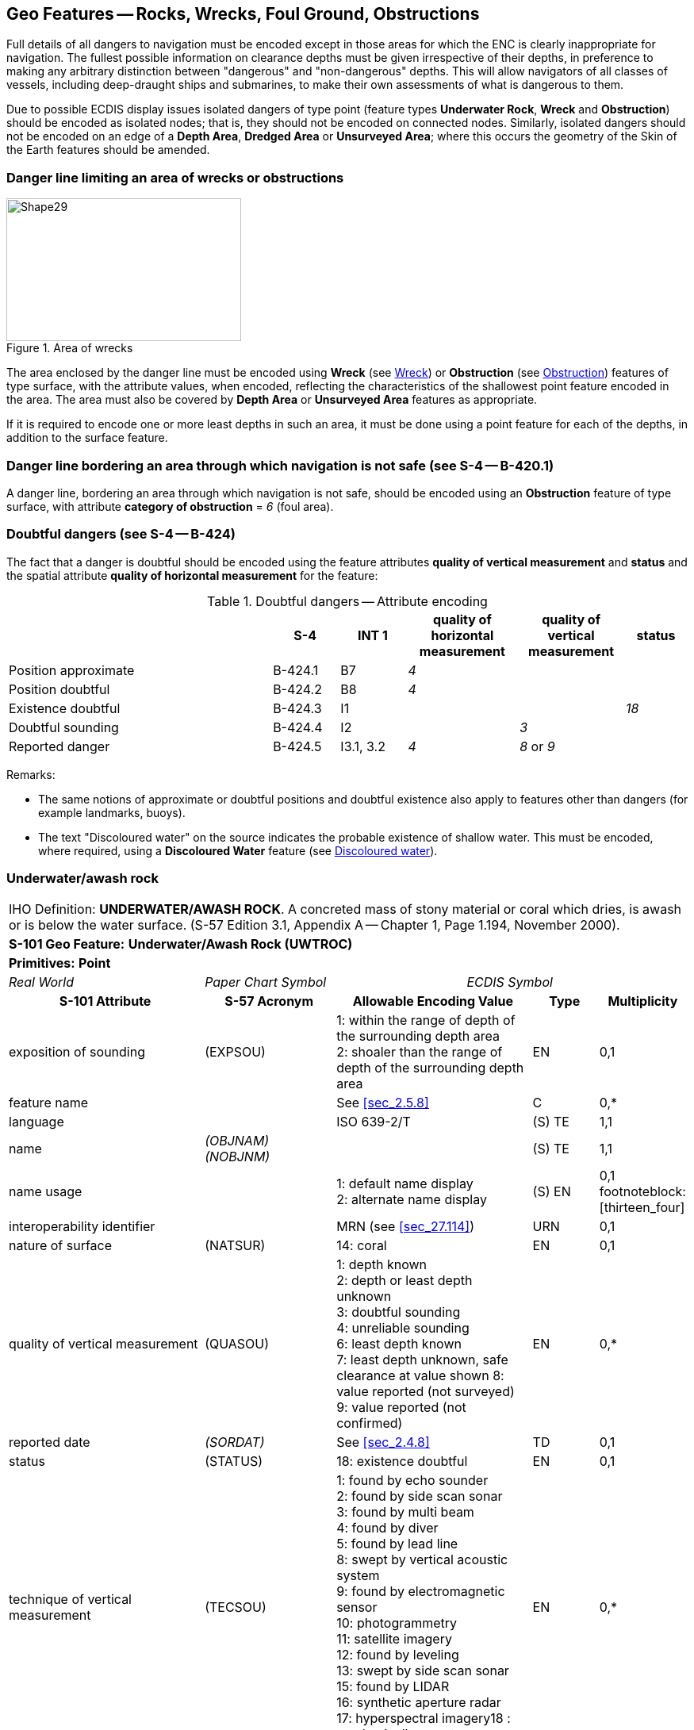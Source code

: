 
[[sec_13]]
== Geo Features -- Rocks, Wrecks, Foul Ground, Obstructions

Full details of all dangers to navigation must be encoded except in those areas for which the ENC is clearly inappropriate for navigation. The fullest possible information on clearance depths must be given irrespective of their depths, in preference to making any arbitrary distinction between "dangerous" and "non-dangerous" depths. This will allow navigators of all classes of vessels, including deep-draught ships and submarines, to make their own assessments of what is dangerous to them.

Due to possible ECDIS display issues isolated dangers of type point (feature types *Underwater Rock*, *Wreck* and *Obstruction*) should be encoded as isolated nodes; that is, they should not be encoded on connected nodes. Similarly, isolated dangers should not be encoded on an edge of a *Depth Area*, *Dredged Area* or **Unsurveyed Area**; where this occurs the geometry of the Skin of the Earth features should be amended.

[[sec_13.1]]
=== Danger line limiting an area of wrecks or obstructions

[[fig_13-1]]
.Area of wrecks
image::figure-13-1.png[Shape29,296,180]

The area enclosed by the danger line must be encoded using *Wreck* (see <<sec_13.5>>) or *Obstruction* (see <<sec_13.6>>) features of type surface, with the attribute values, when encoded, reflecting the characteristics of the shallowest point feature encoded in the area. The area must also be covered by *Depth Area* or *Unsurveyed Area* features as appropriate.

If it is required to encode one or more least depths in such an area, it must be done using a point feature for each of the depths, in addition to the surface feature.

[[sec_13.2]]
=== Danger line bordering an area through which navigation is not safe (see S-4 -- B-420.1)

A danger line, bordering an area through which navigation is not safe, should be encoded using an *Obstruction* feature of type surface, with attribute *category of obstruction* = _6_ (foul area).

[[sec_13.3]]
=== Doubtful dangers (see S-4 -- B-424)

The fact that a danger is doubtful should be encoded using the feature attributes *quality of vertical measurement* and *status* and the spatial attribute *quality of horizontal measurement* for the feature:

[[table_13-1]]
.Doubtful dangers -- Attribute encoding
[cols="191,48,48,80,76,45"]
|===
|

| *S-4*
| *INT 1*
| *quality of horizontal measurement*
| *quality of vertical measurement*
| *status*

| Position approximate
| B-424.1
| B7
| _4_
|

|

| Position doubtful
| B-424.2
| B8
| _4_
|

|

| Existence doubtful
| B-424.3
| I1
|

|

| _18_

| Doubtful sounding
| B-424.4
| I2
|

| _3_
|

| Reported danger
| B-424.5
| I3.1, 3.2
| _4_
| _8_ or _9_
|

|===

[underline]#Remarks:#

* The same notions of approximate or doubtful positions and doubtful existence also apply to features other than dangers (for example landmarks, buoys).
* The text "Discoloured water" on the source indicates the probable existence of shallow water. This must be encoded, where required, using a *Discoloured Water* feature (see <<sec_13.8>>).

[[sec_13.4]]
=== Underwater/awash rock

[cols="10",options="unnumbered"]
|===
10+| [underline]#IHO Definition:# *UNDERWATER/AWASH ROCK*. A concreted mass of stony material or coral which dries, is awash or is below the water surface. (S-57 Edition 3.1, Appendix A -- Chapter 1, Page 1.194, November 2000).
10+| *[underline]#S-101 Geo Feature:#* *Underwater/Awash Rock (UWTROC)*
10+| *[underline]#Primitives:#* *Point*

3+| _Real World_ 4+| _Paper Chart Symbol_ 3+| _ECDIS Symbol_

3+h| S-101 Attribute 2+h| S-57 Acronym 3+h| Allowable Encoding Value h| Type h| Multiplicity
3+| exposition of sounding 2+| (EXPSOU) 3+|
1: within the range of depth of the surrounding depth area +
2: shoaler than the range of depth of the surrounding depth area | EN | 0,1

3+| feature name 2+| 3+| See <<sec_2.5.8>> | C | 0,*

3+| language 2+| 3+| ISO 639-2/T | (S) TE | 1,1

3+| name 2+| _(OBJNAM) (NOBJNM)_ 3+| | (S) TE | 1,1

3+| name usage
2+| 3+|
1: default name display +
2: alternate name display +
| (S) EN
| 0,1 footnoteblock:[thirteen_four]

3+| interoperability identifier 2+| 3+| MRN (see <<sec_27.114>>) | URN | 0,1

3+| nature of surface 2+| (NATSUR) 3+|
14: coral | EN | 0,1
3+| quality of vertical measurement 2+| (QUASOU) 3+|
1: depth known +
2: depth or least depth unknown +
3: doubtful sounding +
4: unreliable sounding +
6: least depth known +
7: least depth unknown, safe clearance at value shown
8: value reported (not surveyed)
9: value reported (not confirmed) | EN | 0,*
3+| reported date 2+| _(SORDAT)_ 3+| See <<sec_2.4.8>> | TD | 0,1
3+| status 2+| (STATUS) 3+|
18: existence doubtful | EN | 0,1
3+| technique of vertical measurement 2+| (TECSOU) 3+|
1: found by echo sounder +
2: found by side scan sonar +
3: found by multi beam +
4: found by diver +
5: found by lead line +
8: swept by vertical acoustic system +
9: found by electromagnetic sensor +
10: photogrammetry +
11: satellite imagery +
12: found by leveling +
13: swept by side scan sonar +
15: found by LIDAR +
16: synthetic aperture radar +
17: hyperspectral imagery18 : mechanically swept | EN | 0,*

3+| value of sounding 2+| (VALSOU) 3+| | RE | 1,1

3+| water level effect 2+| (WATLEV) 3+|
3: always under water/ submerged +
4: covers and uncovers +
5: awash | EN | 1,1

3+| scale minimum 2+| (SCAMIN) 3+| See <<sec_2.5.9>> | IN | 0,1

3+| information 2+| 3+| See <<sec_2.4.6>> | C | 0,*

3+| file locator 2+| 3+| | (S) TE | 0,1

3+| file reference 2+| _(TXTDSC) (NTXTDS)_ 3+| | (S) TE | 0,1 footnoteblock:[thirteen_four]

3+| headline 2+| 3+| | (S) TE | 0,1

3+| language 2+| 3+| ISO 639-2/T | (S) TE | 1,1

3+| text 2+| _(INFORM) (NINFOM)_ 3+| | (S) TE | 0,1 footnoteblock:[thirteen_four]

3+| default clearance depth 2+| 3+| See <<sec_30.1>> | RE | 0,1 footnoteblock:[thirteen_four]

3+| surrounding depth 2+| 3+| | RE | 1,1

10+h| Feature Associations
h| S-101 Role 3+h| Association Type 3+h| Associated to 2+h| Type h| Multiplicity
| The Updated Object 3+| *Updated Information* (see <<sec_25.21>>) 3+| *Update Information* 2+| Association | 0,*
| The Position Provider 3+| *Text Association* (see <<sec_25.17>>). 3+| *Text Placement* 2+| Composition | 0,1
| - 3+| *Additional Information* (see <<sec_25.1>>) 3+| *Nautical Information* 2+| Association | 0,*
| - 3+| *Spatial Association* (see <<sec_25.15>>) 3+| *Spatial Quality* 2+| Association | 0,*

|===

[[thirteen_four]]
[NOTE]
--
Complex attribute *feature name*, sub-attribute *name usage* is mandatory if the name is intended to be displayed when display of names is enabled by the Mariner. See <<sec_2.5>>.

For each instance of *information*, at least one of the sub-attributes *file reference* or *text* must be populated.

The ECDIS "system" attribute *default clearance depth* must be populated with a value, which must not be an empty (null) value, if the attribute *value of sounding* is populated with an empty (null) value.
--

[underline]#INT 1 Reference:# K 11-15

[[sec_13.4.1]]
==== Rocks which may cover (see S-4 -- B-421.2 to B-421.4)

Full details of all dangers to navigation must be encoded except in those areas for which the ENC is clearly inappropriate for navigation (see S-4 -- B-401 and B-402). The fullest possible information on clearance depths must be given irrespective of their depths, where known, in preference to making any arbitrary distinction between "dangerous" and "non-dangerous" depths. This will allow navigators of all classes of vessels, including deep-draught ships and submarines, to make their own assessments of what is dangerous to them.

Underwater rocks may cover and uncover, may be awash, or may be always underwater.

Population of the attributes *quality of vertical* *measurement*, *water level effect*, *reported date* and the spatial attribute *quality of horizontal measurement* are described in the Table below:

[[table_13-2]]
.Underwater rocks -- Attribute encoding
[cols="245,51,63,72,134"]
|===
h| Rock or coral reef h| INT 1 h| water level effect h| quality of vertical measurement h| Comment

| Covers and uncovers, depth unknown | K11 | _4_ | _2_ or _<undefined></undefined>_ | See Remarks below for population of the attribute *exposition of sounding*.
| Covers and uncovers, depth known | K11 | _4_ | any value except __2__; or _<undefined>_ | Negative value for *value of sounding*
| Awash | K12 | _5_ | |
| Always submerged, depth unknown | K13 | _3_ | _2_ or _<undefined>_ | See Remarks below for population of the attribute *exposition of sounding*.
| Always submerged, depth known | K14 | _3_ | any value except __2__; or _<undefined>_ |
| Reported, not confirmed | I3.1,3.2 | _3,4_ or _5_ | _9_ | If available, the year reported should be encoded in *reported date*.

The spatial attribute *quality of horizontal measurement* should be set to _4_ (approximate).

|===

[underline]#Remarks:#

* For rocks which do not cover (islets), see <<sec_5.4.2>>.
* All *Underwater/Awash Rock* features should be encoded using one of the above combinations of attributes.
* The minimum depth, if known, over any submerged rock, must be encoded using the attribute *value of sounding*. Where *value of sounding* is populated with an empty (null) value, display of the rock in ECDIS as an underwater hazard, in accordance with the Mariner's selected safety depth, will be dependent on the value populated for the ECDIS "system" attribute *default clearance depth* (see <<sec_2.4.5.1;and!sec_30.1>> and 8^th^ bullet below).
* An instance of the information type *Spatial Quality* (see <<sec_25.4>>) may be associated to the rock point geometry, using the association *Spatial Association*, to indicate, where required, that the horizontal position and/or the vertical uncertainty for the rock is of different (higher or lower) accuracy than indicated by the underlaying *Quality of Bathymetric Data* Meta feature (see <<sec_3.8>>). Where *Spatial Quality* is associated to the rock and *value of sounding* is populated with an empty (null) value, the value for the attribute *vertical uncertainty* (*uncertainty fixed*) on the associated *Spatial Quality*, where required, must also be populated as empty (null). See also <<sec_3.8.1.3>>(Sounding uncertainty).
* Where *Underwater/Awash Rock* is encoded, there must be no *Sounding* feature encoded coincident.
* For area rock and coral reef features, see <<sec_12.1.1>>.
* When a group of rocks is surrounded by a danger line, each rock should be encoded as a separate *Underwater/Awash Rock* feature covered by an obstruction area feature (*Obstruction* -- see <<sec_13.6>>).
* If it is required to encode an *Underwater/Awash Rock* feature where the attribute *value of sounding* is populated with an empty (null) value, but the source information indicates the depth of the feature is within the range of the surrounding depth area, the value *exposition of sounding* = _1_ (within the range of the surrounding depth area) must be populated in order to avoid the unnecessary display of isolated danger symbols in ECDIS.

[underline]#Distinction:# Obstruction; Seabed Area; Sounding; Wreck.

[[sec_13.5]]
=== Wreck

[cols="10",options="unnumbered"]
|===
10+| [underline]#IHO Definition:# *WRECK*. The ruined remains of a stranded or sunken vessel which has been rendered useless. (IHO Dictionary -- S-32).
10+| *[underline]#S-101 Geo Feature:#* *Wreck (WRECKS)*
10+| *[underline]#Primitives:#* *Point, Surface*

3+| _Real World_ 4+| _Paper Chart Symbol_ 3+| _ECDIS Symbol_

3+h| S-101 Attribute 2+h| S-57 Acronym 3+h| Allowable Encoding Value h| Type h| Multiplicity
3+| category of wreck 2+| (CATWRK) 3+|
1: non-dangerous wreck
2: dangerous wreck +
3: distributed remains of wreck +
4: wreck showing mast/masts
5: wreck showing any portion of hull or superstructure | EN | 0,1 footnoteblock:[thirteen_five]
3+| exposition of sounding 2+| (EXPSOU) 3+|
1: within the range of depth of the surrounding depth area +
2: shoaler than the range of depth of the surrounding depth area +
3: deeper than the range of depth of the surrounding depth area | EN | 0,1
3+| feature name 2+| 3+| See <<sec_2.5.8>> | C | 0,*

3+| language 2+| 3+| ISO 639-2/T | (S) TE | 1,1

3+| name 2+| _(OBJNAM) (NOBJNM)_ 3+| | (S) TE | 1,1

3+| name usage
2+| 3+|
1: default name display +
2: alternate name display +
| (S) EN
| 0,1 footnoteblock:[thirteen_five]

3+| height
2+| (HEIGHT)
3+| | RE | 0,1

3+| interoperability identifier 2+| 3+| MRN (see <<sec_27.114>>) | URN | 0,1

3+| quality of vertical measurement 2+| (QUASOU) 3+|
1: depth known +
2: depth or least depth unknown +
3: doubtful sounding +
4: unreliable sounding +
6: least depth known +
7: least depth unknown, safe clearance at value shown
8: value reported (not surveyed)
9: value reported (not confirmed) | EN | 0,*
3+| radar conspicuous
2+| (CONRAD)
3+| | BO | 0,1

3+| reported date 2+| _(SORDAT)_ 3+| See <<sec_2.4.8>> | TD | 0,1
3+| status 2+| (STATUS) 3+|
7: temporary +
13: historic +
18: existence doubtful | EN | 0,*
3+| technique of vertical measurement 2+| (TECSOU) 3+|
1: found by echo sounder +
2: found by side scan sonar +
3: found by multi beam +
4: found by diver +
5: found by lead line +
8: swept by vertical acoustic system +
9: found by electromagnetic sensor +
10: photogrammetry +
11: satellite imagery +
12: found by levelling +
13: swept by side scan sonar +
15: found by LIDAR +
16: synthetic aperture radar +
17: hyperspectral imagery +
18: mechanically swept | EN | 0,*
3+| value of sounding
2+| (VALSOU)
3+| | RE | 0,1 footnoteblock:[thirteen_five]

3+| visual prominence 2+| (CONVIS) 3+|
1: visually conspicuous +
2: not visually conspicuous +
3: prominent | EN | 0,1
3+| water level effect 2+| (WATLEV) 3+|
1: partly submerged at high water +
2: always dry +
3: always under water/ submerged
4: covers and uncovers +
5: awash | EN | 1,1
3+| scale minimum 2+| (SCAMIN) 3+| See <<sec_2.5.9>> | IN | 0,1
3+| information 2+| 3+| See <<sec_2.4.6>> | C | 0,*

3+| file locator
2+| 3+| | (S) TE
| 0,1

3+| file reference 2+| _(TXTDSC) (NTXTDS)_ 3+| | (S) TE | 0,1 footnoteblock:[thirteen_five]

3+| headline
2+| 3+| | (S) TE
| 0,1

3+| language 2+| 3+| ISO 639-2/T | (S) TE | 1,1

3+| text 2+| _(INFORM) (NINFOM)_ 3+| | (S) TE | 0,1 footnoteblock:[thirteen_five]

3+| pictorial representation 2+| (PICREP) 3+| See <<sec_2.4.12.2>> | TE | 0,1
3+| default clearance depth 2+| 3+| See <<sec_30.1>> | RE | 0,1 footnoteblock:[thirteen_five]

3+| surrounding depth
2+| 3+| | RE | 1,1

10+h| Feature Associations

h| S-101 Role 3+h| Association Type 3+h| Associated to 2+h| Type h| Multiplicity
| The Structure 3+| *Structure/Equipment* (see <<sec_25.16>>) 3+| *Daymark*, *Distance Mark*, *Fog Signal*, *Light All Around*, *Light Fog Detector*, *Light Sectored*, *Physical AIS Aid to Navigation*, *Radar Transponder Beacon*, *Retroreflector*, *Signal Station Traffic*, *Signal Station Warning* 2+| Composition | 0,1
| The Updated Object 3+| *Updated Information* (see <<sec_25.21>>) 3+| *Update Information* 2+| Association | 0,*
| The Position Provider 3+| *Text Association* (see <<sec_25.17>>). 3+| *Text Placement* 2+| Composition | 0,1
| - 3+| *Additional Information* (see <<sec_25.1>>) 3+| *Nautical Information* 2+| Association | 0,*
| - 3+| *Spatial Association* (see <<sec_25.15>>) 3+| *Spatial Quality* 2+| Association | 0,*

|===

[[thirteen_five]]
[NOTE]
--
Exactly one of the attributes *category of wreck* or *value of sounding* must be populated; *category of wreck* is mandatory if the attribute *height* has been populated with a value.

Complex attribute *feature name*, sub-attribute *name usage* is mandatory if the name is intended to be displayed when display of names is enabled by the Mariner. See <<sec_2.5.8>>.

For each instance of *information*, at least one of the sub-attributes *file reference* or *text* must be populated.

The ECDIS "system" attribute *default clearance depth* must be populated with a value, which must not be an empty (null) value, if the attribute *height* has not been populated and the attribute *category of wreck* is populated or the attribute *value of sounding* is populated with an empty (null) value.
--

[underline]#INT 1 Reference:# K 20-31

[[sec_13.5.1]]
==== Wrecks (see S-4 -- B-422, B-422.1 to B-422.8)

Wrecks must be encoded to whatever depth they are considered to be of interest, also taking account of the needs of submarines and fishing vessels where appropriate, but not generally in water deeper than 2000m. (Trawling regularly takes place in depths of 400m and occasionally in depths as great as 2000m).

Population of the attributes *category of wreck*, *quality of vertical* *measurement*, *technique of vertical measurement* and *water level effect* are described in <<table_13-3>> below.

In the following Table, the symbol '/' indicates that this attribute is not relevant for the wreck instance and therefore must not be encoded. A blank indicates that the encoder may choose a relevant value for the attribute.

[[table_13-3]]
.Wrecks -- Attribute encoding
[cols="621,120,96,144,144,216,225"]
|===
h| Wrecks... h| S-4 h| INT 1 h| category of wreck h| water level effect h| quality of vertical measurement h| technique of vertical measurement
| Showing any part of hull or superstructure (visible at high water) | B-422.2 | K24K20 | _5_ | _1_ or _2_ | _/_ | _/_
| Showing any part of hull or superstructure (visible at low water) | B-422.2 | K24K21 | _5_ | _4_ | |

| Covers and uncovers | B-422.2  K24K21 | _4_ or _5_ | _4_ | | |

| Awash | | | | _5_ | |

| Only the mast is visible at high water | B-422.2 | K25 | _4_ or _5_ | _1_ | _/_ | _/_

| Only the mast is visible at low water | B-422.2 | K25 | _4_ | _4_ | |

| Measured depth | B-422.4 | K26 | | _3_ | _1,__6_ or _<undefined>_ |

| Depth measured and mechanically swept | B-422.3 | K27 | | _3_ | _6_ | _18_

| Depth measured by diver | B-422.3 | K27 | | _3_ | _1_ or _6_ | _4_

| Depth unknown, considered dangerous by the responsible producing authority | B-422.6 | K28 | _2_ | _3_ | _2*_ or _<undefined></undefined>_ | _/_
| Depth unknown, not considered dangerous by the responsible producing authority | B-422.6 | K29 | _1_ | _3_ | _2\* or <undefined>_ | _/_
| Depth unknown, with a safe clearance | B-422.5 | K30 | | _3_ | _7_ | _/_

| Distributed remains of wreck | B-422.8 | K31 | _3_ | | |

| Reported, not confirmed | B-424.5 | I3.1 I3.2 | | | _9_ |

|===

All wrecks should be encoded using one of the above combinations of attributes. \* For a wreck where the least depth is unknown, the attribute value _2_ (depth or least depth unknown) for *quality of vertical measurement* does not apply to the depth of the seabed near the wreck. The provision of more quantitative information for wrecks where possible is particularly important in terms of the portrayal of wrecks in ECDIS, as the classification of wrecks as "dangerous" or "non-dangerous" is not taken into account in ECDIS when symbolizing *Wreck* features outside *Unsurveyed Area*. This often results in wrecks located in *Depth Area* or *Dredged Area* being symbolized as an obstruction to navigation where they are actually non-dangerous. Where the depth of the wreck is unknown, compilers should consider determining an estimated safe clearance value (see S-4 -- B-422.5) and populating *quality of vertical measurement* = _7_ (least depth unknown, safe clearance at value shown).

[underline]#Remarks:#

* Only one of the attributes *category of wreck* or *value of sounding* must be populated, not both.
* The attribute *height* is only relevant for wrecks having attribute *water level effect* = _1_ (partly submerged at high water) or _2_ (always dry). Where *height* is populated, the attribute *value of sounding* must not be populated.
* The minimum depth, if known, over any submerged wreck, must be encoded using the attribute *value of sounding*. Where *value of sounding* is populated with an empty (null) value, display of the wreck in ECDIS as an underwater hazard, in accordance with the Mariner's selected safety depth, will be dependent on the value populated for the ECDIS "system" attribute *default clearance depth* (see <<sec_2.4.5.1;and!sec_30.1>> and 8^th^ bullet below).
* An instance of the information type *Spatial Quality* (see <<sec_25.4>>) may be associated to the wreck geometry, using the association *Spatial Association*, to indicate, where required, that the horizontal position and/or the vertical uncertainty for the wreck is of different (higher or lower) accuracy than indicated by the underlying *Quality of Bathymetric Data* Meta feature (see <<sec_3.8>>). Where *Spatial Quality* is associated to the wreck and *height* (when *water level effect* = _1_ (partly submerged at high water) or _2_ (always dry)) or *value of sounding* is populated with an empty (null) value, the value for the complex attribute *vertical uncertainty* (*uncertainty fixed*) on the associated *Spatial Quality*, where required, must also be populated as empty (null). See also <<sec_3.8.1.3>> (Sounding uncertainty).
* For reported, not confirmed wrecks, the date of the report must be populated, where known, using the attribute *reported date*.
* The distributed remains of a wreck must be encoded, where required, as a *Wreck* feature with attribute *category of wreck* = _3_ (distributed remains of wreck). Even though the wreck may be safe for surface vessels to navigate over the wreck, it must not be encoded as foul ground (see <<sec_13.7>>).
* When encoding a *Wreck* feature, the attributes populated should adhere to the guidance in S-4 clause B-422. Where possible, this includes the population of the attributes *value of sounding* and *quality of vertical measurement* where the depth of a wreck is known, or the depth is unknown but an estimated safe clearance can be determined. Where the depth is known, or the depth is unknown but an estimated safe clearance has been determined, it is not required to populate the attribute *category of wreck* = _1_ (non-dangerous wreck) or _2_ (dangerous wreck), as the Mariner has the quantitative information in order to determine whether the wreck may be dangerous to their type of vessel.
* If it is required to encode a submerged *Wreck* feature where the attribute *value of sounding* is populated with an empty (null) value, but the source information indicates the depth of the feature is within the range of the surrounding depth area, the value *exposition of sounding* = _1_ (within the range of the surrounding depth area) must be populated in order to avoid the unnecessary display of isolated danger symbols in ECDIS.
* For wrecks visible or partly visible at sounding datum, the height or drying height should be encoded, if known. This helps to distinguish wrecks which are always visible from wrecks which are only visible at low tide.

[[sec_13.5.1.1]]
===== Where a wreck is shown with its true shape (large scale ENCs) (see S-4 -- B-422.1)

Soundings and heights are often given inside a wreck to show the highest points of the hull or superstructure(for example mast, funnel). If it is required to encode such features, they must be done using:

* A *Wreck* feature of type surface with all populated attributes applying to the highest point of the wreck.
* *Land Elevation* features of type point to encode the features of the wreck that are always dry; the type of each feature (for example mast, funnel) may be encoded using the complex attribute *information* (see <<sec_2.4.6>>).
* *Sounding* features to encode the features of wrecks which are always submerged, or cover and uncover; the type of each feature (for example mast, funnel) may be encoded using the complex attribute *information* (see <<sec_2.4.6>>), which means that these soundings must be encoded individually.

[[sec_13.5.1.2]]
===== Changing criteria for wrecks

Historically the criteria used for differentiating between "dangerous" and "non-dangerous" wrecks were often based on a threshold value for the estimated depth over the wreck (for example 20m, 28m). Criteria have varied between nations and over time (due to the increasing draught of large vessels). The term "non-dangerous wreck" may be applied even though a wreck may be dangerous to some vessels capable of navigating in the vicinity. Unfortunately, the Mariner is not necessarily aware of that fact or that, due to the changing criteria, wrecks encoded as "non-dangerous" may have different meanings. Ideally, therefore, all encoded "dangerous" and "non-dangerous" wrecks having no known depth should be re-assessed to conform to the guidance provided in S-4 -- B-422.

[[sec_13.5.2]]
==== Historic wrecks (see S-4 -- B-422)

Many nations have designated areas around certain wrecks of historical or cultural (for example sea graves) importance to protect the wrecks from unauthorised interference (for example by diving, salvage or anchoring). Such areas should be encoded on the largest optimum display scale ENC data covering the wreck.

If it is required to encode a restricted area around a historic wreck, it must be done using a *Restricted Area* feature (see <<sec_17.8>>), with attribute *category of restricted area* = _10_ (historic wreck area).

In addition, the wreck itself should be encoded as a *Wreck* feature, with attribute *status* = _13_ (historic).

[underline]#Distinction:# Depth Area; Hulk; Obstruction; Sounding; Underwater/Awash Rock.

[[sec_13.6]]
=== Obstruction

[cols="10"]
|===
10+| [underline]#IHO Definition:# *OBSTRUCTION.* In marine navigation, anything that hinders or prevents movement, particularly anything that endangers or prevents passage of a vessel. The term is usually used to refer to an isolated danger to navigation, such as a sunken rock or pinnacle. (IHO Dictionary -- S-32).
10+| *[underline]#S-101 Geo Feature:#* *Obstruction (OBSTRN)*
10+| *[underline]#Primitives:#* *Point, Curve, Surface*
3+| _Real World_ 4+| _Paper Chart Symbol_ 3+| _ECDIS Symbol_


3+h| S-101 Attribute 2+h| S-57 Acronym 3+h| Allowable Encoding Value h| Type h| Multiplicity
3+| category of obstruction 2+| (CATOBS) 3+|
1: snag/stump
2: wellhead +
3: diffuser +
4: crib +
5: fish haven +
6: foul area +
8: ice boom +
9: ground tackle +
10: boom +
12: wave energy device +
13: subsurface ocean data acquisition system (ODAS)
14: artificial reef +
15: template +
16: manifold +
17: submerged pingo +
18: remains of platform +
19: scientific instrument +
20: underwater turbine +
21: active submarine volcano +
22: shark net +
23: mangrove | EN | 0,1
3+| condition 2+| (CONDTN) 3+|
1: under construction +
2: ruined +
5: planned construction | EN | 0,1
3+| exposition of sounding 2+| (EXPSOU) 3+|
1: within the range of depth of the surrounding depth area +
2: shoaler than the range of depth of the surrounding depth area +
3: deeper than the range of depth of the surrounding depth area | EN | 0,1
3+| feature name 2+| 3+| See <<sec_2.5.8>> | C | 0,*

3+| language 2+| 3+| ISO 639-2/T | (S) TE | 1,1

3+| name 2+| _(OBJNAM) (NOBJNM)_ 3+| | (S) TE | 1,1

3+| name usage
2+| 3+|
1: default name display +
2: alternate name display +
| (S) EN
| 0,1 footnoteblock:[thirteen_six]

3+| height
2+| (HEIGHT)
3+| | RE | 0,1 footnoteblock:[thirteen_six]

3+| interoperability identifier 2+| 3+| MRN (see <<sec_27.114>>) | URN | 0,1

3+| maximum permitted draught
2+| 3+| | RE | 0,1

3+| nature of surface 2+| (NATSUR) 3+|
1: mud +
2: clay +
3: silt +
4: sand +
5: stone +
6: gravel +
7: pebbles +
8: cobbles +
9: rock +
11: lava +
14: coral +
17: shells +
18: boulder | EN | 0,*
3+| product 2+| (PRODCT) 3+|
1: oil +
2: gas +
3: water +
8: drinking water +
23: electricity | EN | 0,*
3+| quality of vertical measurement 2+| (QUASOU) 3+|
1: depth known +
2: depth or least depth unknown +
3: doubtful sounding +
4: unreliable sounding +
6: least depth known +
7: least depth unknown, safe clearance at value shown
8: value reported (not surveyed)
9: value reported (not confirmed) | EN | 0,*
3+| reported date 2+| _(SORDAT)_ 3+| See <<sec_2.4.8>> | TD | 0,1
3+| status 2+| (STATUS) 3+|
1: permanent +
4: not in use +
5: periodic/intermittent
7: temporary +
8: private +
13: historic +
18: existence doubtful +
28: buoyed | EN | 0,*
3+| technique of vertical measurement 2+| (TECSOU) 3+|
1: found by echo sounder +
2: found by side scan sonar +
3: found by multi beam +
4: found by diver +
5: found by lead line +
8: swept by vertical acoustic system +
9: found by electromagnetic sensor +
10: photogrammetry +
11: satellite imagery +
12: found by levelling +
13: swept by side scan sonar +
15: found by LIDAR +
16: synthetic aperture radar +
17: hyperspectral imagery +
18: mechanically swept | EN | 0,*
3+| value of sounding
2+| (VALSOU)
3+| | RE | 0,1 footnoteblock:[thirteen_six]

3+| vertical length
2+| (VERLEN)
3+| | RE | 0,1

3+| water level effect 2+| (WATLEV) 3+|
1: partly submerged at high water +
2: always dry +
3: always under water/ submerged
4: covers and uncovers +
5: awash +
7: floating | EN | 1,1
3+| scale minimum 2+| (SCAMIN) 3+| See <<sec_2.5.9>> | IN | 0,1
3+| information 2+| 3+| See <<sec_2.4.6>> | C | 0,*

3+| file locator
2+| 3+| | (S) TE
| 0,1

3+| file reference 2+| _(TXTDSC) (NTXTDS)_ 3+| | (S) TE | 0,1 footnoteblock:[thirteen_six]

3+| headline
2+| 3+| | (S) TE
| 0,1

3+| language 2+| 3+| ISO 639-2/T | (S) TE | 1,1

3+| text 2+| _(INFORM) (NINFOM)_ 3+| | (S) TE | 0,1 footnoteblock:[thirteen_six]

3+| default clearance depth 2+| 3+| See <<sec_30.1>> | RE | 0,1 footnoteblock:[thirteen_six]

3+| surrounding depth
2+| 3+| | RE | 1,1

10+h| Feature Associations
h| S-101 Role 3+h| Association Type 3+h| Associated to 2+h| Type h| Multiplicity
| The Component 3+| *Mooring Trot Aggregation* (see <<sec_25.10>>) 3+| *Mooring Trot* 2+| Association | 0,*
| The Updated Object 3+| *Updated Information* (see <<sec_25.21>>) 3+| *Update Information* 2+| Association | 0,*
| The Position Provider 3+| *Text Association* (see <<sec_25.17>>). 3+| *Text Placement* 2+| Composition | 0,1
| - 3+| *Additional Information* (see <<sec_25.1>>) 3+| *Nautical Information* 2+| Association | 0,*
| - 3+| *Spatial Association* (see <<sec_25.15>>) 3+| *Spatial Quality* 2+| Association | 0,*

|===

[[thirteen_six]]
[NOTE]
--
Exactly one of the attributes *height* or *value of sounding* must be populated.

Complex attribute *feature name*, sub-attribute *name usage* is mandatory if the name is intended to be displayed when display of names is enabled by the Mariner. See <<sec_2.5.8>>.

For each instance of *information*, at least one of the sub-attributes *file reference* or *text* must be populated.

The ECDIS "system" attribute *default clearance depth* must be populated with a value, which must not be an empty (null) value, if the attribute *height* is not populated and the attribute *value of sounding* is populated with an empty (null) value.
--

[underline]#INT 1 Reference:# C 32, K 1, 31, 40-43, 46; L 21, 23; Q 42

[[sec_13.6.1]]
==== Obstructions and foul areas (see S-4 -- B-312.4, B-327.5, B-420.1, B-422.8-9, B-431.6, B-445.1, B-447.5 and B-447.7)

If it is required to encode features considered to be an obstruction or hazard to surface navigation that cannot be encoded using any other S-101 specific feature (for example *Underwater Rock*, *Wreck*), it must be done using the feature *Obstruction*.

Population of the attributes *quality of vertical* *measurement*, *technique of vertical measurement* and *water level effect* are described in <<table_13-4>> below.

In the following Table, the symbol '/' indicates that this attribute is not relevant for the obstruction instance and therefore must not be encoded. A blank indicates that the encoder may choose a relevant value for the attribute.

[[table_13-4]]
.Obstructions -- Attribute encoding
[cols="835,200,360,440,380"]
|===
h| Obstruction... h| INT 1 h| water level effect h| quality of vertical measurement h| technique of vertical measurement

| Depth unknown | K40 | _3_ or _4_ | _2_ footnoteblock:[obstructions] or _<undefined>_ | _/_
| Least depth known | K41 | _3_ or _4_ | _1_ or _6_ |
| Mechanically swept to the depth shown | K42 | _3_ | _6_ | _18_
| Measured by diver | K42 | _3_ | _1 or 6_ | _4_

|===

NOTE: All obstructions should be encoded using one of the above combinations of attributes.

[[obstructions]]
[NOTE]
--
For an obstruction where the least depth is unknown, the attribute value _2_ (depth or least depth unknown) for *quality of vertical measurement* does not apply to the depth of the seabed near the obstruction.

It is important when encoding obstructions to be aware of the distinction between attribute value *category of obstruction* = _6_ (foul area) and foul ground: Foul areas are defined as areas of numerous uncharted dangers to navigation. When encoded on ENC, *Obstruction* features of type surface with attribute *category of obstruction* = _6_ (foul area) will display in the ECDIS "base display" as an obstruction to navigation, with all associated alarms to indicate that it is unsafe for vessels to enter or transit the area.

Foul ground is defined as an area over which it is safe to navigate but which should be avoided for anchoring, taking the ground or ground fishing. When encoded on ENC, *Foul Ground* features (see <<sec_13.7>>) of type surface will display in the ECDIS "other" display as a "foul area of seabed safe for navigation but not for anchoring", indicating to the Mariner that it is safe to enter or transit the area but hazardous to take the ground or undertake other subsurface activities.

In some cases areas on the source indicated to be foul ground have been misinterpreted as foul areas, which has resulted in encoding in ENC of *Obstruction* with *category of obstruction* = _6_ (foul area). This encoding results in the incorrect indication in the ECDIS that the area is unsafe for navigation, which is potentially confusing to the Mariner.

Foul ground, over which it is safe to navigate but which should be avoided for anchoring, taking the ground or ground fishing, should be encoded using a *Foul Ground* feature (see <<sec_13.7>>). Although the source may depict a "Foul Area", it should be determined whether it is in fact "Foul Ground" before encoding the appropriate feature.
--

[underline]#Remarks:#

* Only one of the attributes *height* or *value of sounding* must be populated, not both.
* The minimum depth, if known, over any submerged obstruction, must be encoded using the attribute *value of sounding*. Where *value of sounding* is populated with an empty (null) value, display of the obstruction in ECDIS as an underwater hazard, in accordance with the Mariner's selected safety depth, will be dependent on the value populated for the ECDIS "system" attribute *default clearance depth* (see <<sec_2.4.5.1;and!sec_30.1>> and 12^th^ bullet below).
* Where obstructions such as fish havens have a declared maximum authorised draught for vessels passing over the feature, this must be populated, where known, using the attribute *maximum permitted draught*.
* The attribute *height* must be populated for *Obstruction* features having attribute *water level effect* = _1_ (partly submerged at high water) or _2_ (always dry).
* *Obstruction* features having attribute *water level effect* = _7_ (floating) must have the attribute *height* populated with an empty (null) value.
* The attribute *vertical length* is used to populate the distance of an obstruction above the seabed; or the height of a floating obstruction above the sea surface.
* An instance of the information type *Spatial Quality* (see <<sec_25.4>>) may be associated to the obstruction geometry, using the association *Spatial Association*, to indicate, where required, that the horizontal position and/or the vertical uncertainty for the obstruction is of different (higher or lower) accuracy than indicated by the underlying *Quality of Bathymetric Data* Meta feature (see <<sec_3.8>>). Where *Spatial Quality* is associated to the obstruction and *height* or *value of sounding* is populated with an empty (null) value, the value for the attribute *vertical uncertainty* (*uncertainty fixed*) on the associated *Spatial Quality*, where required, must also be populated as empty (null). See also <<sec_3.8.1.3>> (Sounding uncertainty).
* For reported, not confirmed obstructions, the date of the report must be populated, where known, using the attribute *reported date*.
* If the nature of a dangerous underwater feature, dangerous underwater area, or floating feature is not explicitly known, it must be encoded using *Obstruction*.
* An *Obstruction* feature of type surface must be covered by a surface feature from Skin of the Earth as appropriate.
* An area containing numerous dangers, through which navigation is not safe at the optimum display scale for the ENC data, should be encoded using an *Obstruction* feature of type surface, with attribute *category of obstruction* = _6_ (foul area).
* If it is required to encode a submerged *Obstruction* feature where the attribute *value of sounding* is populated with an empty (null) value, but the source information indicates the depth of the feature is within the range of the surrounding depth area, the value *exposition of sounding* = _1_ (within the range of the surrounding depth area) must be populated in order to avoid the unnecessary display of isolated danger symbols in ECDIS.
* Active submarine volcanos can be a significant navigational hazard; and harmful concentrations of volcanic gases emanating from active submarine volcanos can cover an extensive area (see S-4 -- clause B-428.4). If it is required to encode an active submarine volcano, it must be done using an *Obstruction* feature of type point, with attributes *category of obstruction* = _21_ (active submarine volcano), *exposition of sounding* = _2_ (shoaler than the range of depth of the surrounding depth area) and *quality of vertical measurement* = _2_ (depth or least depth unknown). To indicate the unpredictable nature of the volcano (it may be periodically submerged or extend above the surface), the mandatory attributes *value of sounding* and *water level effect* must be populated with an empty (null) value. In order to raise the level of indication of the hazard in the ECDIS to the Mariner so as to generate an alarm, a small *Depth Area* feature having attribute *depth range minimum value* = _0_ may also be encoded. The area that can be potentially covered by harmful volcanic gases, which may cover an area of up to 10 NM from the volcano, should be encoded using a *Caution Area* feature (see <<sec_16.10>>), having the complex attribute *information* (see <<sec_2.4.6>>), sub-attributes *text* = _Volcanic activity_ and *file reference* carrying a reference to an appropriate cautionary note similar to:
_Active submarine volcanos exist in this area. Some volcanos have been reported to erupt breaking the surface of the sea and projecting ashes, other volcanic materials and harmful gases into the air. Changes to charted depths, uplifting of reefs and emerging of volcanic islets may occur throughout the area. Due to the unpredictable nature of these events Mariners are strongly recommended to avoid the area_.

Inactive submarine volcanos must be encoded, if required, using a *Sea Area* feature (see <<sec_9.1>>).

* Platforms which have been cut-off above the seabed must be encoded as *Obstruction*, while platforms which have been cut-off to the level of the seabed should be encoded as *Foul Ground* (see <<sec_13.7>>).
* In certain circumstances where an obstruction is always dry (for example cribs), it must be covered by a *Land Area* feature.
* Features that are considered to be subsurface Fish Aggregating Devices (FAD) must be encoded as *Obstruction*,with *category of obstruction* = _5_ (fish haven), unless the feature is a vessel that has been deliberately sunk to perform the function of a fish haven, which should be encoded as a *Wreck* feature (see <<sec_13.5>>).
* If it is required to encode a subsurface ocean data acquisition system (ODAS), whether on the seabed or suspended in the water column by a subsurface float, it must be done using *Obstruction* with *category of obstruction* = _14_ (subsurface ocean data acquisition system (ODAS)). An ODAS buoy must be encoded as a *Special Purpose/General Buoy* feature (see <<sec_20.5>>).

[[sec_13.6.1.1]]
===== Mangroves (see S-4 -- B-312.4)

Where the source indicates that a mangrove area is in the intertidal area, an *Obstruction* feature of type area, with attribute *category of obstruction* = _23_ (mangrove) should be encoded on top of the portion of the intertidal area (*Depth Area* with attributes *depth range minimum value* = _-H_ and *depth range maximum value* = _0_ -- see <<sec_11.7.3>>) where the mangrove coverage exists. The mandatory attribute *water level effect* should be populated with _1_ (partially submerged at high water); and the conditional mandatory attribute *height* populated with the approximate altitude of the highest point of the top of the mangroves if known or an empty (null) value if not. The seaward spatial type(s) of the mangrove area should be associated to an instance of the information type *Spatial Quality* (see <<sec_24.5>>) having the attribute *quality of horizontal measurement* = _4_ (approximate). The landward edge of the mangrove area representing the high water line should be encoded as *Coastline* (see <<sec_5.3>>), having no value populated for the attribute *category of coastline*, and no value for *quality of horizontal measurement* on the related spatial type(s).

If it is required to encode an individual mangrove tree within the intertidal area, this must be done using an *Obstruction* feature of type point, with attribute *category of obstruction* = _23_ (mangrove).

Where mangrove areas are required to be generalised on smaller optimum display scale ENC datasets such that the seaward edge of the mangrove only is to be indicated as the "apparent" coastline, this must be done using the feature *Coastline* (see <<sec_5.3>>).

[underline]#Remarks:#

* The encoding of *Obstruction* of type curve and having attribute *category of obstruction* = _23_ (mangrove) is prohibited.

[underline]#Distinction:# Depth Area; Fishing Facility; Foul Ground; Marine Farm/Culture; Underwater/awash Rock; Water Turbulence; Wreck.

[[sec_13.7]]
=== Foul ground

[cols="10"]
|===
10+| [underline]#IHO Definition:# *FOUL GROUND*. Areas over which it is safe to navigate but which should be avoided for anchoring, taking the ground or ground fishing. (IHO Dictionary -- S-32).
10+| *[underline]#S-101 Geo Feature:# Foul Ground _(OBSTRN)_*
10+| *[underline]#Primitives:# Point, Surface*

2+| _Real World_ 4+| _Paper Chart Symbol_ 4+| _ECDIS Symbol_

3+h| S-101 Attribute 2+h| S-57 Acronym 3+h| Allowable Encoding Value h| Type h| Multiplicity
3+| feature name 2+| 3+| See <<sec_2.5.8>> | C | 0,*

3+| language 2+| 3+| ISO 639-2/T | (S) TE | 1,1

3+| name 2+| _(OBJNAM) (NOBJNM)_ 3+| | (S) TE | 1,1

3+| name usage
2+| 3+|
1: default name display +
2: alternate name display +
| (S) EN
| 0,1 footnoteblock:[thirteen_seven]

3+| interoperability identifier 2+| 3+| MRN (see <<sec_27.114>>) | URN | 0,1

3+| quality of vertical measurement 2+| (QUASOU) 3+|
1: depth known +
2: depth or least depth unknown +
3: doubtful sounding +
4: unreliable sounding +
6: least depth known +
7: least depth unknown, safe clearance at value shown
8: value reported (not surveyed)
9: value reported (not confirmed) | EN | 0,*
3+| reported date 2+| _(SORDAT)_ 3+| See <<sec_2.4.8>> | TD | 0,1
3+| status 2+| (STATUS) 3+|
13: historic +
18: existence doubtful +
28: buoyed | EN | 0,*
3+| technique of vertical measurement 2+| (TECSOU) 3+|
1: found by echo sounder +
2: found by side scan sonar +
3: found by multi beam +
4: found by diver +
5: found by lead line +
8: swept by vertical acoustic system +
9: found by electromagnetic sensor +
10: photogrammetry +
11: satellite imagery +
12: found by levelling +
13: swept by side scan sonar +
15: found by LIDAR +
16: synthetic aperture radar +
17: hyperspectral imagery +
18: mechanically swept | EN | 0,*
3+| value of sounding
2+| (VALSOU)
3+| | RE | 0,1

3+| vertical uncertainty
2+| _(SOUACC)_
3+| | C | 0,1

3+| uncertainty fixed
2+| 3+| | (S) RE
| 1,1

3+| uncertainty variable factor
2+| 3+| | (S) RE
| 0,1

3+| scale minimum 2+| (SCAMIN) 3+| See <<sec_2.5.9>> | IN | 0,1
3+| information 2+| 3+| See <<sec_2.4.6>> | C | 0,*

3+| file locator
2+| 3+| | (S) TE
| 0,1

3+| file reference 2+| _(TXTDSC) (NTXTDS)_ 3+| | (S) TE | 0,1 footnoteblock:[thirteen_seven]

3+| headline
2+| 3+| | (S) TE
| 0,1

3+| language 2+| 3+| ISO 639-2/T | (S) TE | 1,1

3+| text 2+| _(INFORM) (NINFOM)_ 3+| | (S) TE | 0,1 footnoteblock:[thirteen_seven]

10+h| Feature Associations
h| S-101 Role 3+h| Association Type 3+h| Associated to 2+h| Type h| Multiplicity
| The Updated Object 3+| *Updated Information* (see <<sec_25.21>>) 3+| *Update Information* 2+| Association | 0,*
| The Position Provider 3+| *Text Association* (see <<sec_25.17>>). 3+| *Text Placement* 2+| Composition | 0,1
| - 3+| *Additional Information* (see <<sec_25.1>>) 3+| *Nautical Information* 2+| Association | 0,*
| - 3+| *Spatial Association* (see <<sec_25.15>>) 3+| *Spatial Quality* 2+| Association | 0,*

|===

[[thirteen_seven]]
[NOTE]
--
Complex attribute *feature name*, sub-attribute *name usage* is mandatory if the name is intended to be displayed when display of names is enabled by the Mariner. See <<sec_2.5.8>>.

For each instance of *information*, at least one of the sub-attributes *file reference* or *text* must be populated.
--

[underline]#INT 1 Reference:# K 31

[[sec_13.7.1]]
==== Foul ground (see S-4 -- B-422.9)

If it is required to encode an area where seabed operations are unsafe, but over which it is safe to navigate for surface vessels, it must be done using the feature *Foul Ground*. Such areas are distinct from the feature *Obstruction*, attribute *category of obstruction* = _6_ (foul area), where navigation is considered to be unsafe for surface vessels (see <<sec_13.6>>).

It is important when encoding foul ground to be aware of the distinction between foul ground and the feature *Obstruction*, attribute *category of obstruction* = _6_ (foul area) : Foul ground is defined as an area over which it is safe to navigate but which should be avoided for anchoring, taking the ground or ground fishing. When encoded on ENC, *Foul Ground* features of type surface will display in the ECDIS "other" display as a "foul area of seabed safe for navigation but not for anchoring", indicating to the Mariner that it is safe to enter or transit the area but hazardous to take the ground or undertake other subsurface activities.

Foul areas are defined as areas of numerous uncharted dangers to navigation. When encoded on ENC, *Obstruction* features of type surface with attribute *category of obstruction* = _6_ (foul area) will display in the ECDIS "base display" as an obstruction to navigation, with all associated alarms to indicate that it is unsafe for vessels to enter or transit the area.

It is recommended that if there is any doubt as to whether a feature should be encoded as *Obstruction* or *Foul Ground*, preference should be given to encoding the feature as *Obstruction* (see <<sec_13.6>>).

[underline]#Remarks:#

* For reported, not confirmed foul ground, the date of the report must be populated, where known, using the attribute *reported date*.
* A *Foul Ground* feature of type surface must be covered by a surface feature from Skin of the Earth as appropriate (*Depth Area*, *Dredged Area* or *Unsurveyed Area*).
* Platforms which have been cut-off to the level of the seabed should be encoded as *Foul Ground*, while platforms which have been cut-off above the seabed must be encoded as *Obstruction* (see <<sec_13.6>>).
* The distributed remains of wrecks must be encoded using the feature *Wreck* (see <<sec_13.5>>), and must not be encoded as *Foul Ground*.

[underline]#Distinction:# Depth Area; Fishing Facility; Marine Farm/Culture; Obstruction; Seabed Area; Underwater/Awash Rock; Water Turbulence; Wreck.

[[sec_13.8]]
=== Discoloured water

[cols="10",options="unnumbered"]
|===
10+| [underline]#IHO Definition:# *DISCOLOURED WATER*. Unnatural coloured areas in the sea which may or may not indicate the existence of shoals. (NOAA -- Nautical Chart Manual, Volume 1).
10+| *[underline]#S-101 Geo Feature:#* *Discoloured Water* __**(CTNARE)**__
10+| *[underline]#Primitives:#* *Point, Surface*

2+| _Real World_ 4+| _Paper Chart Symbol_ 4+| _ECDIS Symbol_

3+h| S-101 Attribute 2+h| S-57 Acronym 3+h| Allowable Encoding Value h| Type h| Multiplicity
3+| interoperability identifier 2+| 3+| MRN (see <<sec_27.114>>) | URN | 0,1

3+| reported date 2+| _(SORDAT)_ 3+| See <<sec_2.4.8>> | TD | 0,1
3+| scale minimum 2+| (SCAMIN) 3+| See <<sec_2.5.9>> | IN | 0,1
3+| information 2+| 3+| See <<sec_2.4.6>> | C | 0,*

3+| file locator
2+| 3+| | (S) TE
| 0,1

3+| file reference 2+| _(TXTDSC) (NTXTDS)_ 3+| | (S) TE | 0,1 footnote:thirteen_eight[For each instance of *information*, at least one of the sub-attributes *file reference* or *text* must be populated.]

3+| headline
2+| 3+| | (S) TE
| 0,1

3+| language 2+| 3+| ISO 639-2/T | (S) TE | 1,1

3+| text 2+| _(INFORM) (NINFOM)_ 3+| | (S) TE | 0,1 footnote:thirteen_eight[]

10+h| Feature Associations
h| S-101 Role 3+h| Association Type 3+h| Associated to 2+h| Type h| Multiplicity
| The Updated Object 3+| *Updated Information* (see <<sec_25.21>>) 3+| *Update Information* 2+| Association | 0,*
| - 3+| *Additional Information* (see <<sec_25.1>>) 3+| *Nautical Information* 2+| Association | 0,*
| - 3+| *Spatial Association* (see <<sec_25.15>>) 3+| *Spatial Quality* 2+| Association | 0,*

|===

[underline]#INT 1 Reference:#

[[sec_13.8.1]]
==== Discoloured water (see S-4 -- B-424.6)

If it is required to encode the possible existence of shoal water as indicated by an area of discoloured water, it must be done using the feature *Discoloured Water*.

[underline]#Remarks:#

* The feature *Discoloured Water* must only be used to indicate an area of possible shoal water where an observation of the discolouration has been made and there is no supporting bathymetric data to support the possible shoaling.
* A *Discoloured Water* feature must be covered by *Depth Area* or *Unsurveyed Area* features.

[underline]#Distinction:# Caution Area; Obstruction; Underwater/Awash Rock; Wreck.

[[sec_13.9]]
=== Fishing facility

[cols="10",options="unnumbered"]
|===
10+| [underline]#IHO Definition:# *FISHING FACILITY*. A structure for fishing purposes which can be an obstruction to ships in general. The position of these structures may vary frequently over time. (S-57 Edition 3.1, Appendix A -- Chapter 1, Page 1.70, November 2000, as amended).
10+| *[underline]#S-101 Geo Feature:#* *Fishing Facility (FSHFAC)*
10+| *[underline]#Primitives:#* *Point, Curve, Surface*

2+| _Real World_ 4+| _Paper Chart Symbol_ 4+| _ECDIS Symbol_

3+h| S-101 Attribute 2+h| S-57 Acronym 3+h| Allowable Encoding Value h| Type h| Multiplicity
3+| category of fishing facility 2+| (CATFIF) 3+|
1: fishing stake +
2: fish trap +
3: fish weir +
4: tunny net | EN | 0,1
3+| condition 2+| (CONDTN) 3+|
1: under construction +
2: ruined +
5: planned construction | EN | 0,1
3+| feature name 2+| 3+| See <<sec_2.5.8>> | C | 0,*

3+| language 2+| 3+| ISO 639-2/T | (S) TE | 1,1

3+| name 2+| _(OBJNAM) (NOBJNM)_ 3+| | (S) TE | 1,1

3+| name usage
2+| 3+|
1: default name display +
2: alternate name display +
| (S) EN
| 0,1 footnoteblock:[thirteen_nine]

3+| interoperability identifier 2+| 3+| MRN (see <<sec_27.114>>) | URN | 0,1

3+| periodic date range 2+| 3+| See <<sec_2.4.8>> | C | 0,*

3+| date end 2+| _(PEREND)_ 3+| | (S) TD | 1,1

3+| date start 2+| _(PERSTA)_ 3+| | (S) TD | 1,1

3+| reported date 2+| _(SORDAT)_ 3+| See <<sec_2.4.8>> | TD | 0,1
3+| status 2+| (STATUS) 3+|
1: permanent +
4: not in use +
5: periodic/intermittent
6: reserved +
7: temporary +
8: private +
12: illuminated +
18: existence doubtful +
28: buoyed | EN | 0,*
3+| vertical length
2+| (VERLEN)
3+| | RE | 0,1

3+| scale minimum 2+| (SCAMIN) 3+| See <<sec_2.5.9>> | IN | 0,1
3+| information 2+| 3+| See <<sec_2.4.6>> | C | 0,*

3+| file locator
2+| 3+| | (S) TE
| 0,1

3+| file reference 2+| _(TXTDSC) (NTXTDS)_ 3+| | (S) TE | 0,1 footnoteblock:[thirteen_nine]

3+| headline
2+| 3+| | (S) TE
| 0,1

3+| language 2+| 3+| ISO 639-2/T | (S) TE | 1,1

3+| text 2+| _(INFORM) (NINFOM)_ 3+| | (S) TE | 0,1 footnoteblock:[thirteen_nine]

10+h| Feature Associations
h| S-101 Role 3+h| Association Type 3+h| Associated to 2+h| Type h| Multiplicity
| The Structure 3+| *Structure/Equipment* (see <<sec_25.16>>) 3+| *Daymark*, *Distance Mark*, *Fog Signal*, *Light All Around*, *Light Fog Detector*, *Light Sectored*, *Physical AIS Aid to Navigation*, *Radar Transponder Beacon*, *Retroreflector*, *Signal Station Traffic*, *Signal Station Warning* 2+| Composition | 0,1
| The Component 3+| *Aids to Navigation Association* (see <<sec_25.2>>) 3+| *Deep Water Route*, *Fairway System*, *Traffic Separation Scheme*, *Two-Way Route* 2+| Association | 0,*
| The Updated Object 3+| *Updated Information* (see <<sec_25.21>>) 3+| *Update Information* 2+| Association | 0,*
| The Position Provider 3+| *Text Association* (see <<sec_25.17>>). 3+| *Text Placement* 2+| Composition | 0,1
| - 3+| *Additional Information* (see <<sec_25.1>>) 3+| *Contact Details*, *Nautical Information* 2+| Association | 0,*
| - 3+| *Spatial Association* (see <<sec_25.15>>) 3+| *Spatial Quality* 2+| Association | 0,*

|===

[[thirteen_nine]]
[NOTE]
--
Complex attribute *feature name*, sub-attribute *name usage* is mandatory if the name is intended to be displayed when display of names is enabled by the Mariner. See <<sec_2.5.8>>.

For each instance of *information*, at least one of the sub-attributes *file reference* or *text* must be populated.
--

[underline]#INT 1 Reference:# K 44, 45

[[sec_13.9.1]]
==== Fishing facilities (see S-4 -- B-447 and B-447.1-3)

Fishing facilities are usually sited in shallow water, but tunny nets are often located in deeper water. They can be very large and extend up to several miles offshore; and form an obstruction to navigation.

If it is required to encode a fishing facility it must be done using the feature *Fishing Facility*.

[underline]#Remarks:#

* The attribute *vertical length* is used to populate the distance of the facility above the seabed.
* Certain types of fishing facilities such as tunny nets in deep water may be an obstruction to navigation. If *Fishing Facility* features are considered to be an obstruction or hazard to navigation, they should also be encoded with an *Obstruction* feature (see <<sec_13.6>>). Although this is contrary to ENC encoding principles (that is, double encoding), this solution is recommended for portraying dangers to navigation of this nature in the ECDIS.
* Floating fish aggregating devices (FAD) must be encoded, where required, as *Special Purpose/General Buoy* features (see <<sec_20.5>>). Subsurface FADs (fish havens) must be encoded, where required, as *Obstruction* features (see <<sec_13.6>>).

[underline]#Distinction:# Marine Farm/Culture; Obstruction.

[[sec_13.10]]
=== Marine farm/culture

[cols="10",options="unnumbered"]
|===
10+| [underline]#IHO Definition:# *MARINE FARM/CULTURE*. An assemblage of cages, nets, rafts and floats or posts where fish, including shellfish, are artificially cultivated. (IHO Dictionary -- S-32).
10+| *[underline]#S-101 Geo Feature:#* *Marine Farm/Culture (MARCUL)*
10+| *[underline]#Primitives:#* *Point, Curve, Surface*

2+| _Real World_ 4+| _Paper Chart Symbol_ 4+| _ECDIS Symbol_

3+h| S-101 Attribute 2+h| S-57 Acronym 3+h| Allowable Encoding Value h| Type h| Multiplicity
3+| category of marine farm/culture 2+| (CATMFA) 3+|
1: crustaceans +
2: edible bivalve molluscs +
3: fish +
4: seaweed +
5: pearl culture farm | EN | 0,1
3+| exposition of sounding 2+| (EXPSOU) 3+|
1: within the range of depth of the surrounding depth area +
2: shoaler than the range of depth of the surrounding depth area | EN | 0,1
3+| feature name 2+| 3+| See <<sec_2.5.8>> | C | 0,*

3+| language 2+| 3+| ISO 639-2/T | (S) TE | 1,1

3+| name 2+| _(OBJNAM) (NOBJNM)_ 3+| | (S) TE | 1,1

3+| name usage
2+| 3+|
1: default name display +
2: alternate name display +
| (S) EN
| 0,1 footnoteblock:[thirteen_ten]

3+| fixed date range 2+| 3+| See <<sec_2.4.8>> | C | 0,1

3+| date end 2+| (DATEND) 3+| | (S) TD | 0,1 footnoteblock:[thirteen_ten]

3+| date start 2+| (DATSTA) 3+| | (S) TD | 0,1 footnoteblock:[thirteen_ten]

3+| height
2+| (HEIGHT)
3+| | RE | 0,1 footnoteblock:[thirteen_ten]

3+| interoperability identifier 2+| 3+| MRN (see <<sec_27.114>>) | URN | 0,1

3+| periodic date range 2+| 3+| See <<sec_2.4.8>> | C | 0,*

3+| date end 2+| _(PEREND)_ 3+| | (S) TD | 1,1

3+| date start 2+| _(PERSTA)_ 3+| | (S) TD | 1,1

3+| quality of vertical measurement 2+| (QUASOU) 3+|
1: depth known +
2: depth or least depth unknown +
3: doubtful sounding +
4: unreliable sounding +
6: least depth known +
7: least depth unknown, safe clearance at value shown
8: value reported (not surveyed)
9: value reported (not confirmed) | EN | 0,*
3+| restriction 2+| (RESTRN) 3+|
1: anchoring prohibited +
2: anchoring restricted +
3: fishing prohibited +
4: fishing restricted +
5: trawling prohibited +
6: trawling restricted +
7: entry prohibited +
8: entry restricted +
9: dredging prohibited +
10: dredging restricted +
11: diving prohibited +
12: diving restricted +
13: no wake +
14: area to be avoided +
15: construction prohibited +
16: discharging prohibited +
17: discharging restricted +
18: industrial or mineral exploration/development prohibited +
19: industrial or mineral exploration/development restricted +
20: drilling prohibited +
21: drilling restricted +
22: removal of historical artefacts prohibited +
23: cargo transhipment (lightening) prohibited
24: dragging prohibited +
25: stopping prohibited +
26: landing prohibited +
27: speed restricted +
39: swimming prohibited | EN | 0,*
3+| status 2+| (STATUS) 3+|
1: permanent +
2: occasional +
4: not in use +
5: periodic/intermittent
6: reserved +
7: temporary +
8: private +
14: public +
16: watched +
17: unwatched +
28: buoyed | EN | 0,*
3+| value of sounding
2+| (VALSOU)
3+| | RE | 0,1 footnoteblock:[thirteen_ten]

3+| vertical length
2+| (VERLEN)
3+| | RE | 0,1

3+| vertical uncertainty
2+| _(SOUACC)_
3+| | C | 0,1

3+| uncertainty fixed
2+| 3+| | (S) RE
| 1,1

3+| uncertainty variable factor
2+| 3+| | (S) RE
| 0,1

3+| vessel speed limit
2+| 3+| | C | 0,*

3+| speed limit
2+| 3+| | (S) RE
| 1,1

3+| speed units
2+| 3+|
2: kilometres per hour +
3: miles per hour +
4: knots +
| (S) EN
| 1,1

3+| vessel class
2+| 3+| | (S) TE
| 0,1

3+| water level effect 2+| (WATLEV) 3+|
1: partly submerged at high water +
2: always dry +
3: always under water/ submerged
4: covers and uncovers +
5: awash +
7: floating | EN | 1,1
3+| scale minimum 2+| (SCAMIN) 3+| See <<sec_2.5.9>> | IN | 0,1
3+| information 2+| 3+| See <<sec_2.4.6>> | C | 0,*

3+| file locator
2+| 3+| | (S) TE
| 0,1

3+| file reference 2+| _(TXTDSC) (NTXTDS)_ 3+| | (S) TE | 0,1 footnoteblock:[thirteen_ten]

3+| headline
2+| 3+| | (S) TE
| 0,1

3+| language 2+| 3+| ISO 639-2/T | (S) TE | 1,1

3+| text 2+| _(INFORM) (NINFOM)_ 3+| | (S) TE | 0,1 footnoteblock:[thirteen_ten]

10+h| Feature Associations
h| S-101 Role 3+h| Association Type 3+h| Associated to 2+h| Type h| Multiplicity
| The Updated Object 3+| *Updated Information* (see <<sec_25.21>>) 3+| *Update Information* 2+| Association | 0,*
| The Position Provider 3+| *Text Association* (see <<sec_25.17>>). 3+| *Text Placement* 2+| Composition | 0,1
| - 3+| *Additional Information* (see <<sec_25.1>>) 3+| *Contact Details*, *Nautical Information* 2+| Association | 0,*
| - 3+| *Spatial Association* (see <<sec_25.15>>) 3+| *Spatial Quality* 2+| Association | 0,*

|===

[[thirteen_ten]]
[NOTE]
--
Exactly one of the attributes *height* or *value of sounding* must be populated.

Complex attribute *feature name*, sub-attribute *name usage* is mandatory if the name is intended to be displayed when display of names is enabled by the Mariner. See <<sec_2.5.8>>.

For each instance of *fixed date range*, at least one of the sub-attributes *date end* or *date start* must be populated.

For each instance of *information*, at least one of the sub-attributes *file reference* or *text* must be populated.
--

[underline]#INT 1 Reference:# K 47, 48

[[sec_13.10.1]]
==== Marine farms (see S-4 -- B- 447.4 and B-447.6)

Marine farmsare collections of cages, nets, rafts and floats, or posts, where fish, including shellfish, are reared. They may obstruct navigation, and are likely to be marked by buoys and possibly lights. They are not always confined to inshore locations. Shellfish bedsare found in shallow water. Depending on vessel draught and tidal range, it is usually possible to navigate over them, at high water, but they can be damaged by vessels anchoring or grounding on them.

If it is required to encode a marine farm, it must be done using the feature *Marine Farm/Culture*.

[underline]#Remarks:#

* When it is required to encode the minimum depth of the feature, the attributes *exposition of sounding* and *quality of vertical measurement* and the mandatory attribute *value of sounding* must be used. When a *Marine Farm/Culture* feature covers an area of the seafloor at the optimum display scale of the data, the value of the attribute *value of sounding* represents the minimum depth, if known, over any structure used to form or support the marine farm, or within the area of the marine farm itself. The mandatory attribute *water level effect* must be used to encode the water level of the shallowest section of the area, if partly or completely under water.
* For additional guidance regarding the encoding of vessel speed limits, see <<sec_17.4>>.
* The attribute *height* must be populated for *Marine Farm/Culture* features having attribute *water level effect* = _1_ (partly submerged at high water) or _2_ (always dry).
* The attribute *vertical length* is used to populate the distance of the marine farm above the seabed.
* Where required, ground tackle associated with marine farms must be encoded as *Obstruction* features (see <<sec_13.6>>).

[[sec_13.10.2]]
==== Fish havens (see S-4 -- B- 447.5)

If it is required to encode a fish haven, it must be done using an *Obstruction* feature (see <<sec_13.6>>), with attribute *category of obstruction* = _5_ (fish haven).

[underline]#Distinction:# Fishing Facility; Obstruction.
